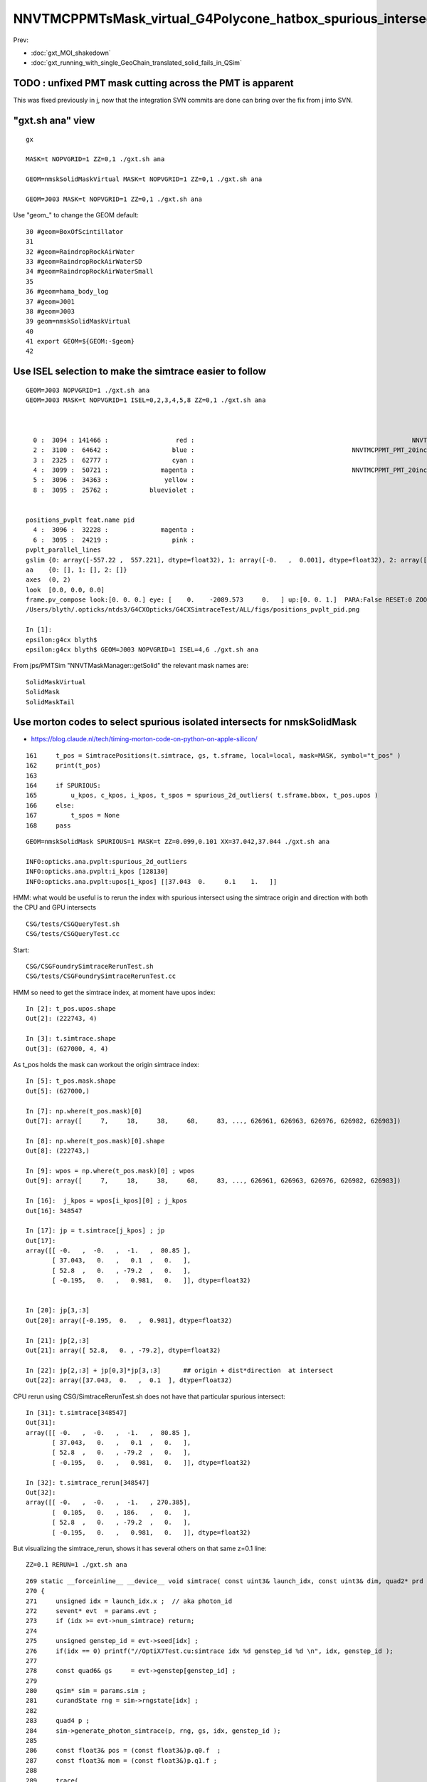 NNVTMCPPMTsMask_virtual_G4Polycone_hatbox_spurious_intersects
================================================================

Prev:

* :doc:`gxt_MOI_shakedown`
* :doc:`gxt_running_with_single_GeoChain_translated_solid_fails_in_QSim`


TODO : unfixed PMT mask cutting across the PMT is apparent
-------------------------------------------------------------

This was fixed previously in j, 
now that the integration SVN commits are done can 
bring over the fix from j into SVN. 


"gxt.sh ana"  view 
---------------------

::

    gx

    MASK=t NOPVGRID=1 ZZ=0,1 ./gxt.sh ana

    GEOM=nmskSolidMaskVirtual MASK=t NOPVGRID=1 ZZ=0,1 ./gxt.sh ana
    
    GEOM=J003 MASK=t NOPVGRID=1 ZZ=0,1 ./gxt.sh ana


Use "geom_" to change the GEOM default::

     30 #geom=BoxOfScintillator
     31 
     32 #geom=RaindropRockAirWater
     33 #geom=RaindropRockAirWaterSD
     34 #geom=RaindropRockAirWaterSmall
     35 
     36 #geom=hama_body_log
     37 #geom=J001
     38 #geom=J003
     39 geom=nmskSolidMaskVirtual
     40 
     41 export GEOM=${GEOM:-$geom}
     42 
     

Use ISEL selection to make the simtrace easier to follow
------------------------------------------------------------

::

    GEOM=J003 NOPVGRID=1 ./gxt.sh ana
    GEOM=J003 MASK=t NOPVGRID=1 ISEL=0,2,3,4,5,8 ZZ=0,1 ./gxt.sh ana



      0 :  3094 : 141466 :                  red :                                                          NNVTMCPPMTsMask_virtual         
      2 :  3100 :  64642 :                 blue :                                          NNVTMCPPMT_PMT_20inch_inner2_solid_head 
      3 :  2325 :  62777 :                 cyan :                                                                   sReflectorInCD 
      4 :  3099 :  50721 :              magenta :                                          NNVTMCPPMT_PMT_20inch_inner1_solid_head 
      5 :  3096 :  34363 :               yellow :                                                                   NNVTMCPPMTTail 
      8 :  3095 :  25762 :           blueviolet :                                                                  NNVTMCPPMTsMask 


    positions_pvplt feat.name pid 
      4 :  3096 :  32228 :              magenta :                                                                   NNVTMCPPMTTail 
      6 :  3095 :  24219 :                 pink :                                                                  NNVTMCPPMTsMask 
    pvplt_parallel_lines
    gslim {0: array([-557.22 ,  557.221], dtype=float32), 1: array([-0.   ,  0.001], dtype=float32), 2: array([-313.438,  313.438], dtype=float32)} 
    aa    {0: [], 1: [], 2: []} 
    axes  (0, 2) 
    look  [0.0, 0.0, 0.0] 
    frame.pv_compose look:[0. 0. 0.] eye: [    0.    -2089.573     0.   ] up:[0. 0. 1.]  PARA:False RESET:0 ZOOM:1.0  
    /Users/blyth/.opticks/ntds3/G4CXOpticks/G4CXSimtraceTest/ALL/figs/positions_pvplt_pid.png

    In [1]:                                                                                                                                                                                                   
    epsilon:g4cx blyth$ 
    epsilon:g4cx blyth$ GEOM=J003 NOPVGRID=1 ISEL=4,6 ./gxt.sh ana


From jps/PMTSim "NNVTMaskManager::getSolid" the relevant mask names are::

    SolidMaskVirtual
    SolidMask
    SolidMaskTail



Use morton codes to select spurious isolated intersects for nmskSolidMask
-----------------------------------------------------------------------------

* https://blog.claude.nl/tech/timing-morton-code-on-python-on-apple-silicon/

::

    161     t_pos = SimtracePositions(t.simtrace, gs, t.sframe, local=local, mask=MASK, symbol="t_pos" )
    162     print(t_pos)
    163 
    164     if SPURIOUS:
    165         u_kpos, c_kpos, i_kpos, t_spos = spurious_2d_outliers( t.sframe.bbox, t_pos.upos )
    166     else:
    167         t_spos = None
    168     pass


::

    GEOM=nmskSolidMask SPURIOUS=1 MASK=t ZZ=0.099,0.101 XX=37.042,37.044 ./gxt.sh ana

    INFO:opticks.ana.pvplt:spurious_2d_outliers
    INFO:opticks.ana.pvplt:i_kpos [128130] 
    INFO:opticks.ana.pvplt:upos[i_kpos] [[37.043  0.     0.1    1.   ]] 


HMM: what would be useful is to rerun the index with spurious intersect using the simtrace origin and direction
with both the CPU and GPU intersects 

::

   CSG/tests/CSGQueryTest.sh
   CSG/tests/CSGQueryTest.cc

Start::

   CSG/CSGFoundrySimtraceRerunTest.sh
   CSG/tests/CSGFoundrySimtraceRerunTest.cc 



HMM so need to get the simtrace index, at moment have upos index::

    In [2]: t_pos.upos.shape
    Out[2]: (222743, 4)

    In [3]: t.simtrace.shape
    Out[3]: (627000, 4, 4)

As t_pos holds the mask can workout the origin simtrace index::

    In [5]: t_pos.mask.shape
    Out[5]: (627000,)

    In [7]: np.where(t_pos.mask)[0]
    Out[7]: array([     7,     18,     38,     68,     83, ..., 626961, 626963, 626976, 626982, 626983])

    In [8]: np.where(t_pos.mask)[0].shape
    Out[8]: (222743,)

    In [9]: wpos = np.where(t_pos.mask)[0] ; wpos
    Out[9]: array([     7,     18,     38,     68,     83, ..., 626961, 626963, 626976, 626982, 626983])

    In [16]:  j_kpos = wpos[i_kpos][0] ; j_kpos
    Out[16]: 348547

    In [17]: jp = t.simtrace[j_kpos] ; jp 
    Out[17]: 
    array([[ -0.   ,  -0.   ,  -1.   ,  80.85 ],
           [ 37.043,   0.   ,   0.1  ,   0.   ],
           [ 52.8  ,   0.   , -79.2  ,   0.   ],
           [ -0.195,   0.   ,   0.981,   0.   ]], dtype=float32)


    In [20]: jp[3,:3]
    Out[20]: array([-0.195,  0.   ,  0.981], dtype=float32)

    In [21]: jp[2,:3]
    Out[21]: array([ 52.8,   0. , -79.2], dtype=float32)

    In [22]: jp[2,:3] + jp[0,3]*jp[3,:3]      ## origin + dist*direction  at intersect 
    Out[22]: array([37.043,  0.   ,  0.1  ], dtype=float32)



CPU rerun using CSG/SimtraceRerunTest.sh does not have that particular spurious intersect::

    In [31]: t.simtrace[348547]
    Out[31]: 
    array([[ -0.   ,  -0.   ,  -1.   ,  80.85 ],
           [ 37.043,   0.   ,   0.1  ,   0.   ],
           [ 52.8  ,   0.   , -79.2  ,   0.   ],
           [ -0.195,   0.   ,   0.981,   0.   ]], dtype=float32)

    In [32]: t.simtrace_rerun[348547]
    Out[32]: 
    array([[ -0.   ,  -0.   ,  -1.   , 270.385],
           [  0.105,   0.   , 186.   ,   0.   ],
           [ 52.8  ,   0.   , -79.2  ,   0.   ],
           [ -0.195,   0.   ,   0.981,   0.   ]], dtype=float32)


But visualizing the simtrace_rerun, shows it has several others on that same z=0.1 line::

    ZZ=0.1 RERUN=1 ./gxt.sh ana




::

    269 static __forceinline__ __device__ void simtrace( const uint3& launch_idx, const uint3& dim, quad2* prd )
    270 {
    271     unsigned idx = launch_idx.x ;  // aka photon_id
    272     sevent* evt  = params.evt ;
    273     if (idx >= evt->num_simtrace) return;
    274 
    275     unsigned genstep_id = evt->seed[idx] ;
    276     if(idx == 0) printf("//OptiX7Test.cu:simtrace idx %d genstep_id %d \n", idx, genstep_id );
    277 
    278     const quad6& gs     = evt->genstep[genstep_id] ;
    279 
    280     qsim* sim = params.sim ;
    281     curandState rng = sim->rngstate[idx] ;
    282 
    283     quad4 p ;
    284     sim->generate_photon_simtrace(p, rng, gs, idx, genstep_id );
    285 
    286     const float3& pos = (const float3&)p.q0.f  ;
    287     const float3& mom = (const float3&)p.q1.f ;
    288 
    289     trace(
    290         params.handle,
    291         pos,
    292         mom,
    293         params.tmin,
    294         params.tmax,
    295         prd
    296     );
    297 
    298     evt->add_simtrace( idx, p, prd, params.tmin );
    299 
    300 }






How to investigate spurious intersects
----------------------------------------

* add G4VSolid implementation to U4VolumeMaker (or PMTSim) 
  and test in isolation  using GeoChain

* try getting the csg intersect machinery on CPU to give the same thing 

* check with Geant4 X4SolidIntersect  


Investigate Issue 3 with GeoChain
-------------------------------------

geom::

    nmskSolidMaskVirtual_XZ


gc::

   ./translate.sh   



Issue 3 : Note some slop intersects from NNVTMCPPMTsMask_virtual hatbox G4Polycone
--------------------------------------------------------------------------------------

* some on union coincidence plane between polycone and cylinder 

  * actually whole shape is a single G4Polycone with 4 planes, 
    it seems the anti-coincidence is not working possibly 
    due to equal radii 

  * this is an overcomplicated and expensive way to implement 
    the cylinder part of the hatbox : using 3 polycone planes 

   * HMM the Opticks G4Polycone translation could notice the 
     equal radii and hence simplify the modelling in the translation


   * DONE: get the shape from PMTSim nmsk into GeoChain
     
     * while doing this can think about more direct shape conversion 

* also some unexpected ones mid-cylinder 

  * using ZZ=0,1 shows that they are on the z=1mm plane 
  * which is unexpected as the implementation makes it look like the 
    G4Polycone plane is at 0 ?  Did the anti-coincicence kick in wrong somehow ?
  * potentially changing to use 3 planes, not 4, could avoid the issue 
    and simplify the shape

* the upper plane joint has more of a problem 
  and seems no easy way to anticoincide because growing either shape into 
  the other would change the shape 

  * changing shape a little with the radius of the upper cone starting slightly
    less than the cylinder radius would allow the cone to extend down slightly 
    overlapping into the cylinder and avoid the coincident plane


::

    MASK=t NOPVGRID=1 ZZ=0,1 ./gxt.sh ana





::

    244 void
    245 NNVTMaskManager::makeMaskOutLogical() {
    ...
    268     // BELOW is using 4 zplanes
    269     G4double zPlane[] = {
    270                         -height_virtual,
    271                         0, // at equator
    272                         htop_out/2, // at half H_front
    273                         htop_out + MAGIC_virtual_thickness
    274                         };
    275     G4double rInner[] = {0.,
    276                          0., // at equator
    277                          0., // at half H_front
    278                          0.};
    279     G4double rOuter[] = {mask_radiu_virtual,
    280                          mask_radiu_virtual, // at equator
    281                          mask_radiu_virtual, // at half H_front
    282                          mask_radiu_virtual/2}; // reduce the front R
    283 
    284 
    285     G4VSolid* SolidMaskVirtual = new G4Polycone(
    286                 objName()+"sMask_virtual",
    287                                 0,
    288                                 360*deg,
    289                                 // 2,
    290                                 4,
    291                                 zPlane,
    292                                 rInner,
    293                                 rOuter
    294                                 );






::

    positions_pvplt feat.name pid 
      0 :  3094 : 106024 :                  red :                                                          NNVTMCPPMTsMask_virtual 

::

   ZZ=0,1 ISEL=0 ./gxt.sh ana






